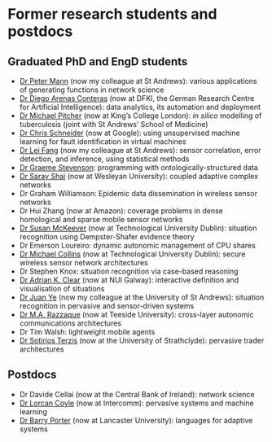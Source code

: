 * Former research students and postdocs

** Graduated PhD and EngD students

   - [[https://peterstandrews.github.io/][Dr Peter Mann]] (now my colleague at St Andrews): various
     applications of generating functions in network science
   - [[https://www.linkedin.com/in/darenasc/][Dr Diego Arenas Conteras]] (now at DFKI, the German Research Centre
     for Artificial Intelligence): data analytics, its automation and
     deployment
   - [[https://www.kcl.ac.uk/people/michael-pitcher][Dr Michael Pitcher]] (now at King’s College London): /in silico/
     modelling of tuberculosis (joint with St Andrews’ School of
     Medicine)
   - [[https://www.linkedin.com/in/cssec/][Dr Chris Schneider]] (now at Google): using unsupervised machine
     learning for fault identification in virtual machines
   - [[https://www.st-andrews.ac.uk/computer-science/people/lf28][Dr Lei Fang]] (now my colleague at St Andrews): sensor correlation,
     error detection, and inference, using statistical methods
   - [[https://www.linkedin.com/in/graeme-stevenson-683463117/][Dr Graeme Stevenson]]: programming with ontologically-structured
     data
   - [[https://www.wesleyan.edu/academics/faculty/sshai/profile.html][Dr Saray Shai]] (now at Wesleyan University): coupled adaptive
     complex networks
   - Dr Graham Williamson: Epidemic data dissemination in wireless
     sensor networks
   - Dr Hui Zhang (now at Amazon): coverage problems in dense
     homological and sparse mobile sensor networks
   - [[https://susanmckeever.blogspot.com/][Dr Susan McKeever]] (now at Technological University Dublin):
     situation recognition using Dempster-Shafer evidence theory
   - Dr Emerson Loureiro: dynamic autonomic management of CPU shares
   - [[http://www.comp.dit.ie/mcollins/][Dr Michael Collins]] (now at Technological University Dublin):
     secure wireless sensor network architectures
   - Dr Stephen Knox: situation recognition via case-based reasoning
   - [[http://www.adrianclear.com/][Dr Adrian K. Clear]] (now at NUI Galway): interactive definition
     and visualisation of situations
   - [[http://sites.google.com/site/juanyeresearch/][Dr Juan Ye]] (now my colleague at the University of St Andrews):
     situation recognition in pervasive and sensor-driven systems
   - [[https://research.tees.ac.uk/en/persons/mohammad-abdur-razzaque][Dr M.A. Razzaque]] (now at Teeside University): cross-layer
     autonomic communications architectures
   - Dr Tim Walsh: lightweight mobile agents
   - [[http://personal.cis.strath.ac.uk/%7Eterzis/][Dr Sotirios Terzis]] (now at the University of Strathclyde):
     pervasive trader architectures

** Postdocs

   - Dr Davide Cellai (now at the Central Bank of Ireland): network
     science
   - [[http://lorcancoyle.org/][Dr Lorcan Coyle]] (now at Intercomm): pervasive systems and machine
     learning
   - [[https://www.lancaster.ac.uk/scc/about-us/people/barry-porter][Dr Barry Porter]] (now at Lancaster University): languages for
     adaptive systems
